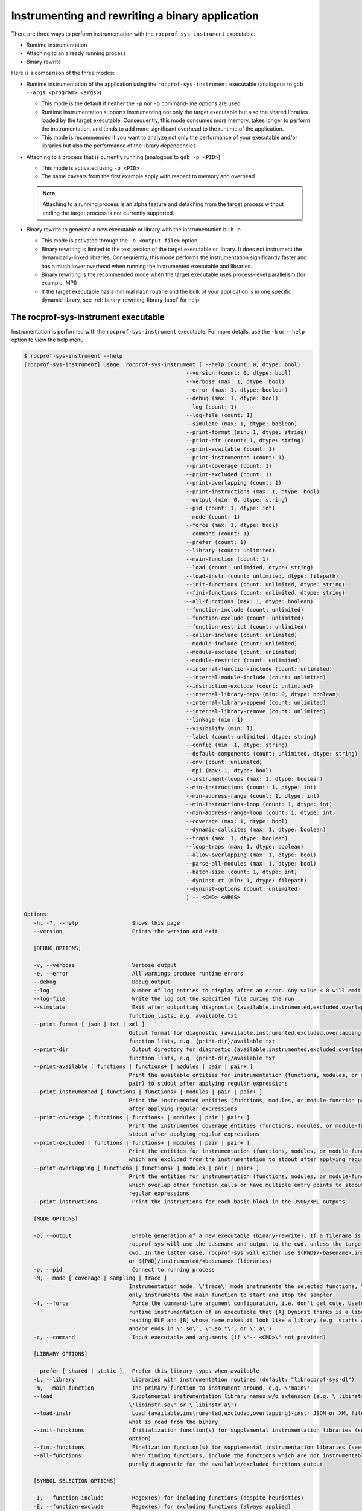 .. meta::
   :description: ROCm Systems Profiler binary instrumentation and rewrite documentation and reference
   :keywords: rocprof-sys, rocprofiler-systems, Omnitrace, ROCm, binary instrumentation, binary rewrite, profiler, tracking, visualization, tool, Instinct, accelerator, AMD

****************************************************
Instrumenting and rewriting a binary application
****************************************************

There are three ways to perform instrumentation with the ``rocprof-sys-instrument`` executable:

* Runtime instrumentation
* Attaching to an already running process
* Binary rewrite

Here is a comparison of the three modes:

* Runtime instrumentation of the application using the ``rocprof-sys-instrument`` executable
  (analogous to ``gdb --args <program> <args>``)

  * This mode is the default if neither the ``-p`` nor ``-o`` command-line options are used
  * Runtime instrumentation supports instrumenting not only the target executable but also
    the shared libraries loaded by the target executable. Consequently, this mode consumes more memory,
    takes longer to perform the instrumentation, and tends to add more significant overhead to the
    runtime of the application.
  * This mode is recommended if you want to analyze not only the performance of your executable and/or
    libraries but also the performance of the library dependencies

* Attaching to a process that is currently running (analogous to ``gdb -p <PID>``)

  * This mode is activated using ``-p <PID>``
  * The same caveats from the first example apply with respect to memory and overhead

  .. note::

     Attaching to a running process is an alpha feature and detaching from the target process
     without ending the target process is not currently supported.

* Binary rewrite to generate a new executable or library with the instrumentation built-in

  * This mode is activated through the ``-o <output-file>`` option
  * Binary rewriting is limited to the text section of the target executable or library. It does not instrument
    the dynamically-linked libraries. Consequently, this mode performs the
    instrumentation significantly faster
    and has a much lower overhead when running the instrumented executable and libraries.
  * Binary rewriting is the recommended mode when the target executable uses
    process-level parallelism (for example, MPI)
  * If the target executable has a minimal ``main`` routine and the bulk of your
    application is in one specific dynamic library,
    see :ref:`binary-rewriting-library-label` for help

The rocprof-sys-instrument executable
========================================

Instrumentation is performed with the ``rocprof-sys-instrument`` executable. For more details, use the ``-h`` or ``--help`` option to
view the help menu.

.. code-block:: shell

   $ rocprof-sys-instrument --help
   [rocprof-sys-instrument] Usage: rocprof-sys-instrument [ --help (count: 0, dtype: bool)
                                                      --version (count: 0, dtype: bool)
                                                      --verbose (max: 1, dtype: bool)
                                                      --error (max: 1, dtype: boolean)
                                                      --debug (max: 1, dtype: bool)
                                                      --log (count: 1)
                                                      --log-file (count: 1)
                                                      --simulate (max: 1, dtype: boolean)
                                                      --print-format (min: 1, dtype: string)
                                                      --print-dir (count: 1, dtype: string)
                                                      --print-available (count: 1)
                                                      --print-instrumented (count: 1)
                                                      --print-coverage (count: 1)
                                                      --print-excluded (count: 1)
                                                      --print-overlapping (count: 1)
                                                      --print-instructions (max: 1, dtype: bool)
                                                      --output (min: 0, dtype: string)
                                                      --pid (count: 1, dtype: int)
                                                      --mode (count: 1)
                                                      --force (max: 1, dtype: bool)
                                                      --command (count: 1)
                                                      --prefer (count: 1)
                                                      --library (count: unlimited)
                                                      --main-function (count: 1)
                                                      --load (count: unlimited, dtype: string)
                                                      --load-instr (count: unlimited, dtype: filepath)
                                                      --init-functions (count: unlimited, dtype: string)
                                                      --fini-functions (count: unlimited, dtype: string)
                                                      --all-functions (max: 1, dtype: boolean)
                                                      --function-include (count: unlimited)
                                                      --function-exclude (count: unlimited)
                                                      --function-restrict (count: unlimited)
                                                      --caller-include (count: unlimited)
                                                      --module-include (count: unlimited)
                                                      --module-exclude (count: unlimited)
                                                      --module-restrict (count: unlimited)
                                                      --internal-function-include (count: unlimited)
                                                      --internal-module-include (count: unlimited)
                                                      --instruction-exclude (count: unlimited)
                                                      --internal-library-deps (min: 0, dtype: boolean)
                                                      --internal-library-append (count: unlimited)
                                                      --internal-library-remove (count: unlimited)
                                                      --linkage (min: 1)
                                                      --visibility (min: 1)
                                                      --label (count: unlimited, dtype: string)
                                                      --config (min: 1, dtype: string)
                                                      --default-components (count: unlimited, dtype: string)
                                                      --env (count: unlimited)
                                                      --mpi (max: 1, dtype: bool)
                                                      --instrument-loops (max: 1, dtype: boolean)
                                                      --min-instructions (count: 1, dtype: int)
                                                      --min-address-range (count: 1, dtype: int)
                                                      --min-instructions-loop (count: 1, dtype: int)
                                                      --min-address-range-loop (count: 1, dtype: int)
                                                      --coverage (max: 1, dtype: bool)
                                                      --dynamic-callsites (max: 1, dtype: boolean)
                                                      --traps (max: 1, dtype: boolean)
                                                      --loop-traps (max: 1, dtype: boolean)
                                                      --allow-overlapping (max: 1, dtype: bool)
                                                      --parse-all-modules (max: 1, dtype: bool)
                                                      --batch-size (count: 1, dtype: int)
                                                      --dyninst-rt (min: 1, dtype: filepath)
                                                      --dyninst-options (count: unlimited)
                                                      ] -- <CMD> <ARGS>

   Options:
      -h, -?, --help                 Shows this page
      --version                      Prints the version and exit

      [DEBUG OPTIONS]

      -v, --verbose                  Verbose output
      -e, --error                    All warnings produce runtime errors
      --debug                        Debug output
      --log                          Number of log entries to display after an error. Any value < 0 will emit the entire log
      --log-file                     Write the log out the specified file during the run
      --simulate                     Exit after outputting diagnostic {available,instrumented,excluded,overlapping} module
                                    function lists, e.g. available.txt
      --print-format [ json | txt | xml ]
                                    Output format for diagnostic {available,instrumented,excluded,overlapping} module
                                    function lists, e.g. {print-dir}/available.txt
      --print-dir                    Output directory for diagnostic {available,instrumented,excluded,overlapping} module
                                    function lists, e.g. {print-dir}/available.txt
      --print-available [ functions | functions+ | modules | pair | pair+ ]
                                    Print the available entities for instrumentation (functions, modules, or module-function
                                    pair) to stdout after applying regular expressions
      --print-instrumented [ functions | functions+ | modules | pair | pair+ ]
                                    Print the instrumented entities (functions, modules, or module-function pair) to stdout
                                    after applying regular expressions
      --print-coverage [ functions | functions+ | modules | pair | pair+ ]
                                    Print the instrumented coverage entities (functions, modules, or module-function pair) to
                                    stdout after applying regular expressions
      --print-excluded [ functions | functions+ | modules | pair | pair+ ]
                                    Print the entities for instrumentation (functions, modules, or module-function pair)
                                    which are excluded from the instrumentation to stdout after applying regular expressions
      --print-overlapping [ functions | functions+ | modules | pair | pair+ ]
                                    Print the entities for instrumentation (functions, modules, or module-function pair)
                                    which overlap other function calls or have multiple entry points to stdout after applying
                                    regular expressions
      --print-instructions           Print the instructions for each basic-block in the JSON/XML outputs

      [MODE OPTIONS]

      -o, --output                   Enable generation of a new executable (binary-rewrite). If a filename is not provided,
                                    rocprof-sys will use the basename and output to the cwd, unless the target binary is in the
                                    cwd. In the latter case, rocprof-sys will either use ${PWD}/<basename>.inst (non-libraries)
                                    or ${PWD}/instrumented/<basename> (libraries)
      -p, --pid                      Connect to running process
      -M, --mode [ coverage | sampling | trace ]
                                    Instrumentation mode. \'trace\' mode instruments the selected functions, \'sampling\' mode
                                    only instruments the main function to start and stop the sampler.
      -f, --force                    Force the command-line argument configuration, i.e. don't get cute. Useful for forcing
                                    runtime instrumentation of an executable that [A] Dyninst thinks is a library after
                                    reading ELF and [B] whose name makes it look like a library (e.g. starts with 'lib'
                                    and/or ends in \'.so\', \'.so.*\', or \'.a\')
      -c, --command                  Input executable and arguments (if \'-- <CMD>\' not provided)

      [LIBRARY OPTIONS]

      --prefer [ shared | static ]   Prefer this library types when available
      -L, --library                  Libraries with instrumentation routines (default: "librocprof-sys-dl")
      -m, --main-function            The primary function to instrument around, e.g. \'main\'
      --load                         Supplemental instrumentation library names w/o extension (e.g. \'libinstr\' for
                                    \'libinstr.so\' or \'libinstr.a\')
      --load-instr                   Load {available,instrumented,excluded,overlapping}-instr JSON or XML file(s) and override
                                    what is read from the binary
      --init-functions               Initialization function(s) for supplemental instrumentation libraries (see \'--load\'
                                    option)
      --fini-functions               Finalization function(s) for supplemental instrumentation libraries (see \'--load\' option)
      --all-functions                When finding functions, include the functions which are not instrumentable. This is
                                    purely diagnostic for the available/excluded functions output

      [SYMBOL SELECTION OPTIONS]

      -I, --function-include         Regex(es) for including functions (despite heuristics)
      -E, --function-exclude         Regex(es) for excluding functions (always applied)
      -R, --function-restrict        Regex(es) for restricting functions only to those that match the provided
                                    regular-expressions
      --caller-include               Regex(es) for including functions that call the listed functions (despite heuristics)
      -MI, --module-include          Regex(es) for selecting modules/files/libraries (despite heuristics)
      -ME, --module-exclude          Regex(es) for excluding modules/files/libraries (always applied)
      -MR, --module-restrict         Regex(es) for restricting modules/files/libraries only to those that match the provided
                                    regular-expressions
      --internal-function-include    Regex(es) for including functions which are (likely) utilized by rocprof-sys itself. Use
                                    this option with care.
      --internal-module-include      Regex(es) for including modules/libraries which are (likely) utilized by rocprof-sys
                                    itself. Use this option with care.
      --instruction-exclude          Regex(es) for excluding functions containing certain instructions
      --internal-library-deps        Treat the libraries linked to the internal libraries as internal libraries. This increase
                                    the internal library processing time and consume more memory (so use with care) but may
                                    be useful when the application uses Boost libraries and Dyninst is dynamically linked
                                    against the same boost libraries
      --internal-library-append      Append to the list of libraries which rocprof-sys treats as being used internally, e.g.
                                    ROCm Systems Profiler will find all the symbols in this library and prevent them from being
                                    instrumented.
      --internal-library-remove [ ld-linux-x86-64.so.2
                                 libBrokenLocale.so.1
                                 libanl.so.1
                                 libbfd.so
                                 libbz2.so
                                 libc.so.6
                                 libcaliper.so
                                 libcommon.so
                                 libcrypt.so.1
                                 libdl.so.2
                                 libdw.so
                                 libdwarf.so
                                 libdyninstAPI_RT.so
                                 libelf.so
                                 libgcc_s.so.1
                                 libgotcha.so
                                 liblikwid.so
                                 liblzma.so
                                 libnsl.so.1
                                 libnss_compat.so.2
                                 libnss_db.so.2
                                 libnss_dns.so.2
                                 libnss_files.so.2
                                 libnss_hesiod.so.2
                                 libnss_ldap.so.2
                                 libnss_nis.so.2
                                 libnss_nisplus.so.2
                                 libnss_test1.so.2
                                 libnss_test2.so.2
                                 libpapi.so
                                 libpfm.so
                                 libprofiler.so
                                 libpthread.so.0
                                 libresolv.so.2
                                 librocm_smi64.so
                                 librocprofiler-sdk.so
                                 librt.so.1
                                 libstdc++.so.6
                                 libtbb.so
                                 libtbbmalloc.so
                                 libtbbmalloc_proxy.so
                                 libtcmalloc.so
                                 libtcmalloc_and_profiler.so
                                 libtcmalloc_debug.so
                                 libtcmalloc_minimal.so
                                 libtcmalloc_minimal_debug.so
                                 libthread_db.so.1
                                 libunwind-coredump.so
                                 libunwind-generic.so
                                 libunwind-ptrace.so
                                 libunwind-setjmp.so
                                 libunwind-x86_64.so
                                 libunwind.so
                                 libutil.so.1
                                 libz.so
                                 libzstd.so ]
                                    Remove the specified libraries from being treated as being used internally, e.g.
                                    ROCm System Profiler will permit all the symbols in these libraries to be eligible for
                                    instrumentation.
      --linkage [ global | local | unique | unknown | weak ]
                                    Only instrument functions with specified linkage (default: global, local, unique)
      --visibility [ default | hidden | internal | protected | unknown ]
                                    Only instrument functions with specified visibility (default: default, internal, hidden,
                                    protected)

      [RUNTIME OPTIONS]

      --label [ args | file | line | return ]
                                    Labeling info for functions. By default, just the function name is recorded. Use these
                                    options to gain more information about the function signature or location of the
                                    functions
      -C, --config                   Read in a configuration file and encode these values as the defaults in the executable
      -d, --default-components       Default components to instrument (only useful when timemory is enabled in rocprof-sys
                                    library)
      --env                          Environment variables to add to the runtime in form VARIABLE=VALUE. E.g. use \'--env
                                    ROCPROFSYS_PROFILE=ON\' to default to using timemory instead of perfetto
      --mpi                          Enable MPI support (requires rocprof-sys built w/ full or partial MPI support). NOTE: this
                                    will automatically be activated if MPI_Init, MPI_Init_thread, MPI_Finalize,
                                    MPI_Comm_rank, or MPI_Comm_size are found in the symbol table of target

      [GRANULARITY OPTIONS]

      -l, --instrument-loops         Instrument at the loop level
      -i, --min-instructions         If the number of instructions in a function is less than this value, exclude it from
                                    instrumentation
      -r, --min-address-range        If the address range of a function is less than this value, exclude it from
                                    instrumentation
      --min-instructions-loop        If the number of instructions in a function containing a loop is less than this value,
                                    exclude it from instrumentation
      --min-address-range-loop       If the address range of a function containing a loop is less than this value, exclude it
                                    from instrumentation
      --coverage [ basic_block | function | none ]
                                    Enable recording the code coverage. If instrumenting in coverage mode (\'-M converage\'),
                                    this simply specifies the granularity. If instrumenting in trace or sampling mode, this
                                    enables recording code-coverage in addition to the instrumentation of that mode (if any).
      --dynamic-callsites            Force instrumentation if a function has dynamic callsites (e.g. function pointers)
      --traps                        Instrument points which require using a trap. On the x86 architecture, because
                                    instructions are of variable size, the instruction at a point may be too small for
                                    Dyninst to replace it with the normal code sequence used to call instrumentation. Also,
                                    when instrumentation is placed at points other than subroutine entry, exit, or call
                                    points, traps may be used to ensure the instrumentation fits. In this case, Dyninst
                                    replaces the instruction with a single-byte instruction that generates a trap.
      --loop-traps                   Instrument points within a loop which require using a trap (only relevant when
                                    --instrument-loops is enabled).
      --allow-overlapping            Allow dyninst to instrument either multiple functions which overlap (share part of same
                                    function body) or single functions with multiple entry points. For more info, see Section
                                    2 of the DyninstAPI documentation.
      --parse-all-modules            By default, rocprof-sys simply requests Dyninst to provide all the procedures in the
                                    application image. If this option is enabled, rocprof-sys will iterate over all the modules
                                    and extract the functions. Theoretically, it should be the same but the data is slightly
                                    different, possibly due to weak binding scopes. In general, enabling option will probably
                                    have no visible effect

      [DYNINST OPTIONS]

      -b, --batch-size               Dyninst supports batch insertion of multiple points during runtime instrumentation. If
                                    one large batch insertion fails, this value will be used to create smaller batches.
                                    Larger batches generally decrease the instrumentation time
      --dyninst-rt                   Path(s) to the dyninstAPI_RT library
      --dyninst-options [ BaseTrampDeletion
                           DebugParsing
                           DelayedParsing
                           InstrStackFrames
                           MergeTramp
                           SaveFPR
                           TrampRecursive
                           TypeChecking ]
      Advanced dyninst options: BPatch::set<OPTION>(bool), e.g. bpatch->setTrampRecursive(true)

``rocprof-sys-instrument`` uses a similar syntax as LLVM to separate command-line arguments from the
application's arguments. It uses a standalone
double-hyphen (``--``) as a separator.
All arguments preceding the double-hyphen
are interpreted as belonging to ROCm Systems Profiler and all arguments following the
double-hyphen are interpreted as being part of the
application and its arguments. In binary rewrite mode, all application arguments after the first argument
are ignored. As an example, ``./rocprof-sys-instrument -o ls.inst -- ls -l`` interprets ``ls`` as
the target to instrument, ignoring the ``-l`` argument,
and generates a ``ls.inst`` executable that you can subsequently run using the
``rocprof-sys-run -- ls.inst -l`` command.

Runtime instrumentation example
========================================

The following example shows how to enable runtime instrumentation.

.. code-block:: shell

   rocprof-sys-instrument <rocprof-sys-options> -- <exe> [<exe-options>...]

Attaching to a running process
========================================

Use the following command to attach to an active process.

.. code-block:: shell

   rocprof-sys-instrument <rocprof-sys-options> -p <PID> -- <exe-name>

Binary rewrite
========================================

This example demonstrates how to rewrite a binary.

.. code-block:: shell

   rocprof-sys-instrument <rocprof-sys-options> -o <name-of-new-exe-or-library> -- <exe-or-library>

.. _binary-rewriting-library-label:

Binary rewrite of a library
-----------------------------------

Many applications bundle the bulk of their functionality into one or more
dynamic libraries and have a relatively simple ``main``
which links to these libraries and serves as the "driver" for
setting up the workflow. If you perform a binary rewrite of an
executable like this and find there is insufficient information, you
can either switch to runtime instrumentation or perform a
binary rewrite on the relevant libraries.

Support for stand-alone binary rewriting of a dynamic library without a binary rewrite of
the executable is a beta feature.
In general, it is supported as long as the library contains the ``_init`` and
``_fini`` symbols but these symbols are not
standardized to the extent of ``main`` in an executable.

Here is the recommended workflow for the binary rewrite of a library:

#. Determine the names of the dynamically linked libraries of interest using ``ldd``
#. Generate a binary rewrite of the executable
#. Generate a binary rewrite of the desired libraries with the same base name as the
   original library, for example, ``libfoo.so.2`` instead of ``libfoo.so``,  and output the instrumented
   library into a different folder than the original library.

#. Prefix the ``LD_LIBRARY_PATH`` executable with the output folder from the previous step
#. Use ``ldd`` to verify that the instrumented executable can resolve the location of the instrumented library

Binary rewrite of a library example
-----------------------------------

The ``foo`` executable is dynamically linked to ``libfoo.so.2``:

.. code-block:: shell

   $ pwd
   /home/user
   $ which foo
   /usr/local/bin/foo
   $ ldd /usr/local/bin/foo
         ...
         libfoo.so.2 => /usr/local/lib/libfoo.so.2 (...)
         ...

Generate binary rewrites of ``foo`` and ``libfoo.so.2``:

.. code-block:: shell

   rocprof-sys-instrument -o ./foo.inst -- foo
   rocprof-sys-instrument -o ./libfoo.so.2 -- /usr/local/lib/libfoo.so.2

At this point, the instrumented ``foo.inst`` executable still dynamically loads the
original ``libfoo.so.2`` in ``/usr/local/lib``:

.. code-block:: shell

   $ ldd ./foo.inst
         ...
         libfoo.so.2 => /usr/local/lib/libfoo.so.2 (...)
         ...

Prefix the ``LD_LIBRARY_PATH`` environment variable with the folder containing
the instrumented ``libfoo.so.2``:

.. code-block:: shell

   export LD_LIBRARY_PATH=/home/user:${LD_LIBRARY_PATH}

``foo.inst`` now loads the instrumented library when it runs:

.. code-block:: shell

   $ ldd ./foo.inst
         ...
         libfoo.so.2 => /home/user/libfoo.so.2 (...)
         ...

Selective instrumentation
========================================

The default behavior of ``rocprof-sys-instrument`` does not instrument every symbol in the binary.
The default rules are:

* Skip instrumenting dynamic call-sites (such as function pointers)

  * The ``--dynamic-callsites`` option forces instrumentation for all dynamic call-sites

* The cost of a function can be loosely approximated by the number of
  instructions. By default, ``rocprof-sys-instrument`` only instruments functions
  with at least 1024 instructions

  * The  ``--min-instructions`` option modifies this heuristic for all functions which do not contain loops
  * The ``--min-instructions-loop`` option modifies this heuristic for functions which contain loops.

* The cost of a function can be also be loosely approximated by the size of the function
  in the binary so this heuristic can be used in lieu of or in addition to the
  minimum number of instructions

  * The ``--min-address-range`` option modifies this heuristic for all functions which do not contain loops
  * The ``--min-address-range-loop`` option modifies this heuristic for functions which contain loops

* Skip instrumentation points which require using a trap

  * See the description for the ``--traps`` and ``--loop-traps`` options for more information

* Skip instrumenting loops within the body of a function

  * The ``--instrument-loops`` option enables this behavior

* Skip instrumenting functions with overlapping function bodies and single
  functions with multiple entry point

  * These behaviors arise from various optimizations. Enable instrumenting for these functions
    by using the ``--allow-overlapping`` option

.. note::

   The separate loop options ``--min-instructions-loop`` and ``--min-address-range-loop``
   are provided because functions with loops can be compact in the binary while also being costly

Viewing the available, instrumented, excluded, and overlapping functions
-------------------------------------------------------------------------

Whenever ``rocprof-sys-instrument`` runs with a verbosity of zero or higher,
it generates files that detail which functions
were available for instrumentation (along with the module they were defined in), actually instrumented,
excluded, and which contained overlapping function bodies.
By default, these files are saved to the ``rocprof-sys-<NAME>-output`` folder
where ``<NAME>`` is the base name of the targeted binary (or
the base name of the resulting executable in the case of binary rewrite). For example,
``rocprof-sys-instrument -- ls`` outputs these files to ``rocprof-sys-ls-output``
whereas ``rocprof-sys-instrument -o ls.inst -- ls`` places them in ``rocprof-sys-ls.inst-output``.

To generate these files without running or generating an
executable, use the ``--simulate`` option:

.. code-block:: shell

   rocprof-sys-instrument --simulate -- foo
   rocprof-sys-instrument --simulate -o foo.inst -- foo

Excluding and including modules and functions
----------------------------------------------

ROCm Systems Profiler has a set of six command-line options which each accept one or more
regular expressions for customizing the scope of which module and/or functions are
instrumented. Multiple regex patterns per option are treated as an OR operation,
for example, ``--module-include libfoo libbar`` is effectively the same as ``--module-include 'libfoo|libbar'``.

To force the inclusion of certain modules and/or function
without changing any of the heuristics, use the ``--module-include`` and/or ``--function-include`` options.
These options do not exclude modules or functions which do
not satisfy their regular expression.

To narrow the scope of the instrumentation to a specific set
of libraries and/or functions, use the ``--module-restrict`` and ``--function-restrict`` options.
These options let you exclusively select the union of one or more
regular expressions, regardless of whether or not the functions satisfy the
previously-mentioned default heuristics. Any function or module that is not within
the union of these regular expressions is excluded from instrumentation.

To avoid instrumenting a set of modules and/or functions,
use the ``--module-exclude`` and ``--function-exclude`` options.
These options are always applied, even if the module or function
satisfies the "restrict" or "include" regular expression.

.. _available-module-function-output:

An example of the available module and function info output
^^^^^^^^^^^^^^^^^^^^^^^^^^^^^^^^^^^^^^^^^^^^^^^^^^^^^^^^^^^^^^^^^

.. code-block:: shell

   rocprof-sys-instrument -o lulesh.inst --label file line args --simulate -- lulesh

.. code-block:: shell

   AddressRange  Module                                    Function                                                                                 FunctionSignature
           9165  ../examples/lulesh/lulesh-comm.cc         CommMonoQ                                                                                CommMonoQ(domain) [lulesh-comm.cc:1891]
           3396  ../examples/lulesh/lulesh-comm.cc         CommRecv                                                                                 CommRecv(domain, int, Index_t, Index_t, Index_t, Index_t, bool, bool) [lulesh...
           8666  ../examples/lulesh/lulesh-comm.cc         CommSBN                                                                                  CommSBN(domain, int, Domain_member *) [lulesh-comm.cc:926]
          10212  ../examples/lulesh/lulesh-comm.cc         CommSend                                                                                 CommSend(domain, int, Index_t, Domain_member *, Index_t, Index_t, Index_t, bo...
           6823  ../examples/lulesh/lulesh-comm.cc         CommSyncPosVel                                                                           CommSyncPosVel(domain) [lulesh-comm.cc:1404]
            126  ../examples/lulesh/lulesh-comm.cc         _GLOBAL__sub_I_lulesh_comm.cc                                                            _GLOBAL__sub_I_lulesh_comm.cc() [lulesh-comm.cc]
            308  ../examples/lulesh/lulesh-init.cc         .omp_outlined..26                                                                        .omp_outlined..26(const , const , const ParallelFor<Kokkos::Impl::ViewCopy<Ko...
            628  ../examples/lulesh/lulesh-init.cc         .omp_outlined..34                                                                        .omp_outlined..34(const , const , const ParallelFor<Kokkos::Impl::ViewCopy<Ko...
            656  ../examples/lulesh/lulesh-init.cc         .omp_outlined..41                                                                        .omp_outlined..41(const , const , const ParallelFor<Kokkos::Impl::ViewCopy<Ko...
            662  ../examples/lulesh/lulesh-init.cc         .omp_outlined..45                                                                        .omp_outlined..45(const , const , const ParallelFor<Kokkos::Impl::ViewCopy<Ko...
            550  ../examples/lulesh/lulesh-init.cc         .omp_outlined..55                                                                        .omp_outlined..55(const , const , const ParallelFor<Kokkos::Impl::ViewFill<Ko...
            556  ../examples/lulesh/lulesh-init.cc         .omp_outlined..57                                                                        .omp_outlined..57(const , const , const ParallelFor<Kokkos::Impl::ViewFill<Ko...
            550  ../examples/lulesh/lulesh-init.cc         .omp_outlined..78                                                                        .omp_outlined..78(const , const , const ParallelFor<Kokkos::Impl::ViewFill<Ko...
            640  ../examples/lulesh/lulesh-init.cc         .omp_outlined..84                                                                        .omp_outlined..84(const , const , const ParallelFor<Kokkos::Impl::ViewCopy<Ko...
            646  ../examples/lulesh/lulesh-init.cc         .omp_outlined..88                                                                        .omp_outlined..88(const , const , const ParallelFor<Kokkos::Impl::ViewCopy<Ko...
           1840  ../examples/lulesh/lulesh-init.cc         Domain::AllocateElemPersistent                                                           Domain::AllocateElemPersistent(Domain *, Int_t) [lulesh-init.cc:94]
           1384  ../examples/lulesh/lulesh-init.cc         Domain::AllocateNodePersistent                                                           Domain::AllocateNodePersistent(Domain *, Int_t) [lulesh-init.cc:94]
           1264  ../examples/lulesh/lulesh-init.cc         Domain::BuildMesh                                                                        Domain::BuildMesh(Domain *, Int_t, Int_t, Int_t) [lulesh-init.cc:308]
           2312  ../examples/lulesh/lulesh-init.cc         Domain::CreateRegionIndexSets                                                            Domain::CreateRegionIndexSets(Domain *, Int_t, Int_t) [lulesh-init.cc:409]
           7109  ../examples/lulesh/lulesh-init.cc         Domain::Domain                                                                           Domain::Domain(Domain *, Int_t, Index_t, Index_t, Index_t, Index_t, int, int,...
           2458  ../examples/lulesh/lulesh-init.cc         Domain::SetupBoundaryConditions                                                          Domain::SetupBoundaryConditions(Domain *, Int_t) [lulesh-init.cc:409]
            956  ../examples/lulesh/lulesh-init.cc         Domain::SetupCommBuffers                                                                 Domain::SetupCommBuffers(Domain *, Int_t) [lulesh-init.cc]
           1456  ../examples/lulesh/lulesh-init.cc         Domain::SetupElementConnectivities                                                       Domain::SetupElementConnectivities(Domain *, Int_t) [lulesh-init.cc:409]
            721  ../examples/lulesh/lulesh-init.cc         Domain::SetupSymmetryPlanes                                                              Domain::SetupSymmetryPlanes(Domain *, Int_t) [lulesh-init.cc:409]
           1591  ../examples/lulesh/lulesh-init.cc         Domain::SetupThreadSupportStructures                                                     Domain::SetupThreadSupportStructures(Domain *) [lulesh-init.cc:376]
           1644  ../examples/lulesh/lulesh-init.cc         Domain::~Domain                                                                          Domain::~Domain(Domain *) [lulesh-init.cc:286]
            218  ../examples/lulesh/lulesh-init.cc         InitMeshDecomp                                                                           InitMeshDecomp(Int_t, Int_t, Int_t *, Int_t *, Int_t *, Int_t *) [lulesh-init...
            260  ../examples/lulesh/lulesh-init.cc         Kokkos::Impl::CommonSubview<Kokkos::View<int* [8], Kokkos::LayoutRight>, Kokk...         Kokkos::Impl::CommonSubview<Kokkos::View<int* [8], Kokkos::LayoutRight>, Kokk...
           1786  ../examples/lulesh/lulesh-init.cc         Kokkos::Impl::HostIterateTile<Kokkos::MDRangePolicy<Kokkos::OpenMP, Kokkos::R...         Kokkos::Impl::HostIterateTile<Kokkos::MDRangePolicy<Kokkos::OpenMP, Kokkos::R...
            330  ../examples/lulesh/lulesh-init.cc         Kokkos::Impl::ParallelConstructName<Kokkos::Impl::ViewCopy<Kokkos::View<int**...         Kokkos::Impl::ParallelConstructName<Kokkos::Impl::ViewCopy<Kokkos::View<int**...
            330  ../examples/lulesh/lulesh-init.cc         Kokkos::Impl::ParallelConstructName<Kokkos::Impl::ViewCopy<Kokkos::View<int**...         Kokkos::Impl::ParallelConstructName<Kokkos::Impl::ViewCopy<Kokkos::View<int**...
            330  ../examples/lulesh/lulesh-init.cc         Kokkos::Impl::ParallelConstructName<Kokkos::Impl::ViewCopy<Kokkos::View<int*,...         Kokkos::Impl::ParallelConstructName<Kokkos::Impl::ViewCopy<Kokkos::View<int*,...
            330  ../examples/lulesh/lulesh-init.cc         Kokkos::Impl::ParallelConstructName<Kokkos::Impl::ViewCopy<Kokkos::View<int*,...         Kokkos::Impl::ParallelConstructName<Kokkos::Impl::ViewCopy<Kokkos::View<int*,...
            330  ../examples/lulesh/lulesh-init.cc         Kokkos::Impl::ParallelConstructName<Kokkos::Impl::ViewFill<Kokkos::View<doubl...         Kokkos::Impl::ParallelConstructName<Kokkos::Impl::ViewFill<Kokkos::View<doubl...
            330  ../examples/lulesh/lulesh-init.cc         Kokkos::Impl::ParallelConstructName<Kokkos::Impl::ViewFill<Kokkos::View<doubl...         Kokkos::Impl::ParallelConstructName<Kokkos::Impl::ViewFill<Kokkos::View<doubl...
            330  ../examples/lulesh/lulesh-init.cc         Kokkos::Impl::ParallelConstructName<Kokkos::Impl::ViewFill<Kokkos::View<doubl...         Kokkos::Impl::ParallelConstructName<Kokkos::Impl::ViewFill<Kokkos::View<doubl...
            522  ../examples/lulesh/lulesh-init.cc         Kokkos::Impl::ParallelFor<Kokkos::Impl::ViewCopy<Kokkos::View<int**, Kokkos::...         Kokkos::Impl::ParallelFor<Kokkos::Impl::ViewCopy<Kokkos::View<int**, Kokkos::...
            232  ../examples/lulesh/lulesh-init.cc         Kokkos::Impl::ParallelFor<Kokkos::Impl::ViewCopy<Kokkos::View<int**, Kokkos::...         Kokkos::Impl::ParallelFor<Kokkos::Impl::ViewCopy<Kokkos::View<int**, Kokkos::...
             49  ../examples/lulesh/lulesh-init.cc         Kokkos::Impl::SharedAllocationRecord<Kokkos::HostSpace, Kokkos::Impl::ViewVal...         Kokkos::Impl::SharedAllocationRecord<Kokkos::HostSpace, Kokkos::Impl::ViewVal...
           1476  ../examples/lulesh/lulesh-init.cc         Kokkos::Impl::Tile_Loop_Type<2, false, int, void, void>::apply<Kokkos::Impl::...         Kokkos::Impl::Tile_Loop_Type<2, false, int, void, void>::apply<Kokkos::Impl::...
            555  ../examples/lulesh/lulesh-init.cc         Kokkos::Impl::ViewCopy<Kokkos::View<int**, Kokkos::LayoutRight, Kokkos::Devic...         Kokkos::Impl::ViewCopy<Kokkos::View<int**, Kokkos::LayoutRight, Kokkos::Devic...
            613  ../examples/lulesh/lulesh-init.cc         Kokkos::Impl::ViewCopy<Kokkos::View<int**, Kokkos::LayoutRight, Kokkos::Devic...         Kokkos::Impl::ViewCopy<Kokkos::View<int**, Kokkos::LayoutRight, Kokkos::Devic...
            603  ../examples/lulesh/lulesh-init.cc         Kokkos::Impl::ViewCopy<Kokkos::View<int*, Kokkos::LayoutLeft, Kokkos::Device<...         Kokkos::Impl::ViewCopy<Kokkos::View<int*, Kokkos::LayoutLeft, Kokkos::Device<...
            604  ../examples/lulesh/lulesh-init.cc         Kokkos::Impl::ViewCopy<Kokkos::View<int*, Kokkos::LayoutLeft, Kokkos::Device<...         Kokkos::Impl::ViewCopy<Kokkos::View<int*, Kokkos::LayoutLeft, Kokkos::Device<...
            281  ../examples/lulesh/lulesh-init.cc         Kokkos::Impl::ViewCtorProp<std::__cxx11::basic_string<char, std::char_traits<...         Kokkos::Impl::ViewCtorProp<std::__cxx11::basic_string<char, std::char_traits<...
            281  ../examples/lulesh/lulesh-init.cc         Kokkos::Impl::ViewCtorProp<std::__cxx11::basic_string<char, std::char_traits<...         Kokkos::Impl::ViewCtorProp<std::__cxx11::basic_string<char, std::char_traits<...
            281  ../examples/lulesh/lulesh-init.cc         Kokkos::Impl::ViewCtorProp<std::__cxx11::basic_string<char, std::char_traits<...         Kokkos::Impl::ViewCtorProp<std::__cxx11::basic_string<char, std::char_traits<...
            281  ../examples/lulesh/lulesh-init.cc         Kokkos::Impl::ViewCtorProp<std::__cxx11::basic_string<char, std::char_traits<...         Kokkos::Impl::ViewCtorProp<std::__cxx11::basic_string<char, std::char_traits<...
            281  ../examples/lulesh/lulesh-init.cc         Kokkos::Impl::ViewCtorProp<std::__cxx11::basic_string<char, std::char_traits<...         Kokkos::Impl::ViewCtorProp<std::__cxx11::basic_string<char, std::char_traits<...
            524  ../examples/lulesh/lulesh-init.cc         Kokkos::Impl::ViewFill<Kokkos::View<double*, Kokkos::LayoutRight, Kokkos::Dev...         Kokkos::Impl::ViewFill<Kokkos::View<double*, Kokkos::LayoutRight, Kokkos::Dev...
            525  ../examples/lulesh/lulesh-init.cc         Kokkos::Impl::ViewFill<Kokkos::View<double*, Kokkos::LayoutRight, Kokkos::Dev...         Kokkos::Impl::ViewFill<Kokkos::View<double*, Kokkos::LayoutRight, Kokkos::Dev...
            524  ../examples/lulesh/lulesh-init.cc         Kokkos::Impl::ViewFill<Kokkos::View<double*, Kokkos::LayoutRight, Kokkos::Dev...         Kokkos::Impl::ViewFill<Kokkos::View<double*, Kokkos::LayoutRight, Kokkos::Dev...
            583  ../examples/lulesh/lulesh-init.cc         Kokkos::Impl::ViewMapping<Kokkos::ViewTraits<int* [8], Kokkos::LayoutRight>, ...         SharedAllocationRecord<void, void> * Kokkos::Impl::ViewMapping<Kokkos::ViewTr...
            529  ../examples/lulesh/lulesh-init.cc         Kokkos::Impl::ViewMapping<Kokkos::ViewTraits<int*, Kokkos::HostSpace>, void>:...         SharedAllocationRecord<void, void> * Kokkos::Impl::ViewMapping<Kokkos::ViewTr...
            529  ../examples/lulesh/lulesh-init.cc         Kokkos::Impl::ViewMapping<Kokkos::ViewTraits<int*>, void>::allocate_shared<st...         SharedAllocationRecord<void, void> * Kokkos::Impl::ViewMapping<Kokkos::ViewTr...
            203  ../examples/lulesh/lulesh-init.cc         Kokkos::Impl::ViewRemap<Kokkos::View<int* [8], Kokkos::LayoutRight>, Kokkos::...         Kokkos::Impl::ViewRemap<Kokkos::View<int* [8], Kokkos::LayoutRight>, Kokkos::...
            331  ../examples/lulesh/lulesh-init.cc         Kokkos::Impl::ViewRemap<Kokkos::View<int*>, Kokkos::View<int*>, Kokkos::OpenM...         Kokkos::Impl::ViewRemap<Kokkos::View<int*>, Kokkos::View<int*>, Kokkos::OpenM...
            461  ../examples/lulesh/lulesh-init.cc         Kokkos::Impl::ViewValueFunctor<Kokkos::Device<Kokkos::OpenMP, Kokkos::HostSpa...         enable_if_t<std::is_trivial<int>::value && std::is_trivially_copy_assignable<...
            353  ../examples/lulesh/lulesh-init.cc         Kokkos::Impl::contiguous_fill<Kokkos::OpenMP, double*>                                   Kokkos::Impl::contiguous_fill<Kokkos::OpenMP, double*>(exec_space, dst, value...
            139  ../examples/lulesh/lulesh-init.cc         Kokkos::Impl::contiguous_fill<Kokkos::OpenMP, double, Kokkos::LayoutRight, Ko...         Kokkos::Impl::contiguous_fill<Kokkos::OpenMP, double, Kokkos::LayoutRight, Ko...
            824  ../examples/lulesh/lulesh-init.cc         Kokkos::Impl::view_copy<Kokkos::View<int* [8], Kokkos::LayoutRight, Kokkos::D...         Kokkos::Impl::view_copy<Kokkos::View<int* [8], Kokkos::LayoutRight, Kokkos::D...
            824  ../examples/lulesh/lulesh-init.cc         Kokkos::Impl::view_copy<Kokkos::View<int* [8], Kokkos::LayoutRight, Kokkos::D...         Kokkos::Impl::view_copy<Kokkos::View<int* [8], Kokkos::LayoutRight, Kokkos::D...
            824  ../examples/lulesh/lulesh-init.cc         Kokkos::Impl::view_copy<Kokkos::View<int* [8], Kokkos::LayoutRight>, Kokkos::...         Kokkos::Impl::view_copy<Kokkos::View<int* [8], Kokkos::LayoutRight>, Kokkos::...
            824  ../examples/lulesh/lulesh-init.cc         Kokkos::Impl::view_copy<Kokkos::View<int* [8], Kokkos::LayoutRight>, Kokkos::...         Kokkos::Impl::view_copy<Kokkos::View<int* [8], Kokkos::LayoutRight>, Kokkos::...
            697  ../examples/lulesh/lulesh-init.cc         Kokkos::Impl::view_copy<Kokkos::View<int*, Kokkos::LayoutRight, Kokkos::Devic...         Kokkos::Impl::view_copy<Kokkos::View<int*, Kokkos::LayoutRight, Kokkos::Devic...
            697  ../examples/lulesh/lulesh-init.cc         Kokkos::Impl::view_copy<Kokkos::View<int*>, Kokkos::View<int*> >                         Kokkos::Impl::view_copy<Kokkos::View<int*>, Kokkos::View<int*> >(dst, src) [l...
           2036  ../examples/lulesh/lulesh-init.cc         Kokkos::RangePolicy<Kokkos::OpenMP, Kokkos::Schedule<Kokkos::Static>, int>::R...         Kokkos::RangePolicy<Kokkos::OpenMP, Kokkos::Schedule<Kokkos::Static>, int>::R...
           2506  ../examples/lulesh/lulesh-init.cc         Kokkos::RangePolicy<Kokkos::OpenMP, Kokkos::Schedule<Kokkos::Static>, long>::...         Kokkos::RangePolicy<Kokkos::OpenMP, Kokkos::Schedule<Kokkos::Static>, long>::...
            271  ../examples/lulesh/lulesh-init.cc         Kokkos::StaticCrsGraph<int, Kokkos::LayoutLeft, Kokkos::OpenMP, Kokkos::Memor...         Kokkos::StaticCrsGraph<int, Kokkos::LayoutLeft, Kokkos::OpenMP, Kokkos::Memor...
            470  ../examples/lulesh/lulesh-init.cc         Kokkos::View<int* [8], Kokkos::LayoutRight>::View<std::__cxx11::basic_string<...         Kokkos::View<int* [8], Kokkos::LayoutRight>::View<std::__cxx11::basic_string<...
            323  ../examples/lulesh/lulesh-init.cc         Kokkos::View<int* [8], Kokkos::LayoutRight>::View<std::__cxx11::basic_string<...         Kokkos::View<int* [8], Kokkos::LayoutRight>::View<std::__cxx11::basic_string<...
            410  ../examples/lulesh/lulesh-init.cc         Kokkos::View<int*, Kokkos::HostSpace>::View<char [10]>                                   Kokkos::View<int*, Kokkos::HostSpace>::View<char [10]>(View<int *, Kokkos::Ho...
            410  ../examples/lulesh/lulesh-init.cc         Kokkos::View<int*, Kokkos::HostSpace>::View<char [14]>                                   Kokkos::View<int*, Kokkos::HostSpace>::View<char [14]>(View<int *, Kokkos::Ho...
            462  ../examples/lulesh/lulesh-init.cc         Kokkos::View<int*, Kokkos::HostSpace>::View<std::__cxx11::basic_string<char, ...         Kokkos::View<int*, Kokkos::HostSpace>::View<std::__cxx11::basic_string<char, ...
            410  ../examples/lulesh/lulesh-init.cc         Kokkos::View<int*>::View<char [16]>                                                      Kokkos::View<int*>::View<char [16]>(View<int *> *, arg_label, type, const siz...
            410  ../examples/lulesh/lulesh-init.cc         Kokkos::View<int*>::View<char [19]>                                                      Kokkos::View<int*>::View<char [19]>(View<int *> *, arg_label, type, const siz...
            410  ../examples/lulesh/lulesh-init.cc         Kokkos::View<int*>::View<char [21]>                                                      Kokkos::View<int*>::View<char [21]>(View<int *> *, arg_label, type, const siz...
            462  ../examples/lulesh/lulesh-init.cc         Kokkos::View<int*>::View<std::__cxx11::basic_string<char, std::char_traits<ch...         Kokkos::View<int*>::View<std::__cxx11::basic_string<char, std::char_traits<ch...
            323  ../examples/lulesh/lulesh-init.cc         Kokkos::View<int*>::View<std::__cxx11::basic_string<char, std::char_traits<ch...         Kokkos::View<int*>::View<std::__cxx11::basic_string<char, std::char_traits<ch...
           6589  ../examples/lulesh/lulesh-init.cc         Kokkos::deep_copy<double*, , double*, Kokkos::LayoutRight, Kokkos::Device<Kok...         Kokkos::deep_copy<double*, , double*, Kokkos::LayoutRight, Kokkos::Device<Kok...
           1052  ../examples/lulesh/lulesh-init.cc         Kokkos::deep_copy<double*>                                                               Kokkos::deep_copy<double*>(dst, value) [lulesh-init.cc]
           1050  ../examples/lulesh/lulesh-init.cc         Kokkos::deep_copy<double, Kokkos::LayoutRight, Kokkos::Device<Kokkos::OpenMP,...         Kokkos::deep_copy<double, Kokkos::LayoutRight, Kokkos::Device<Kokkos::OpenMP,...
           7686  ../examples/lulesh/lulesh-init.cc         Kokkos::deep_copy<int* [8], Kokkos::LayoutRight, Kokkos::Device<Kokkos::OpenM...         Kokkos::deep_copy<int* [8], Kokkos::LayoutRight, Kokkos::Device<Kokkos::OpenM...
           7686  ../examples/lulesh/lulesh-init.cc         Kokkos::deep_copy<int* [8], Kokkos::LayoutRight, int* [8], Kokkos::LayoutRigh...         Kokkos::deep_copy<int* [8], Kokkos::LayoutRight, int* [8], Kokkos::LayoutRigh...
           6589  ../examples/lulesh/lulesh-init.cc         Kokkos::deep_copy<int*, , int*, Kokkos::LayoutRight, Kokkos::Device<Kokkos::O...         Kokkos::deep_copy<int*, , int*, Kokkos::LayoutRight, Kokkos::Device<Kokkos::O...
           6589  ../examples/lulesh/lulesh-init.cc         Kokkos::deep_copy<int*, Kokkos::LayoutLeft, Kokkos::Device<Kokkos::OpenMP, Ko...         Kokkos::deep_copy<int*, Kokkos::LayoutLeft, Kokkos::Device<Kokkos::OpenMP, Ko...
           6589  ../examples/lulesh/lulesh-init.cc         Kokkos::deep_copy<int*, Kokkos::LayoutRight, Kokkos::Device<Kokkos::OpenMP, K...         Kokkos::deep_copy<int*, Kokkos::LayoutRight, Kokkos::Device<Kokkos::OpenMP, K...
            863  ../examples/lulesh/lulesh-init.cc         Kokkos::impl_resize<, int* [8], Kokkos::LayoutRight>                                     type Kokkos::impl_resize<, int* [8], Kokkos::LayoutRight>(v, const size_t, co...
            854  ../examples/lulesh/lulesh-init.cc         Kokkos::impl_resize<, int*>                                                              type Kokkos::impl_resize<, int*>(v, const size_t, const size_t, const size_t,...
            697  ../examples/lulesh/lulesh-init.cc         Kokkos::parallel_for<Kokkos::MDRangePolicy<Kokkos::OpenMP, Kokkos::Rank<2u, (...         Kokkos::parallel_for<Kokkos::MDRangePolicy<Kokkos::OpenMP, Kokkos::Rank<2u, (...
            706  ../examples/lulesh/lulesh-init.cc         Kokkos::parallel_for<Kokkos::MDRangePolicy<Kokkos::OpenMP, Kokkos::Rank<2u, (...         Kokkos::parallel_for<Kokkos::MDRangePolicy<Kokkos::OpenMP, Kokkos::Rank<2u, (...
            912  ../examples/lulesh/lulesh-init.cc         Kokkos::parallel_for<Kokkos::RangePolicy<Kokkos::OpenMP, Kokkos::IndexType<in...         Kokkos::parallel_for<Kokkos::RangePolicy<Kokkos::OpenMP, Kokkos::IndexType<in...
            791  ../examples/lulesh/lulesh-init.cc         Kokkos::parallel_for<Kokkos::RangePolicy<Kokkos::OpenMP, Kokkos::IndexType<in...         Kokkos::parallel_for<Kokkos::RangePolicy<Kokkos::OpenMP, Kokkos::IndexType<in...
            791  ../examples/lulesh/lulesh-init.cc         Kokkos::parallel_for<Kokkos::RangePolicy<Kokkos::OpenMP, Kokkos::IndexType<in...         Kokkos::parallel_for<Kokkos::RangePolicy<Kokkos::OpenMP, Kokkos::IndexType<in...
            944  ../examples/lulesh/lulesh-init.cc         Kokkos::parallel_for<Kokkos::RangePolicy<Kokkos::OpenMP, Kokkos::IndexType<lo...         Kokkos::parallel_for<Kokkos::RangePolicy<Kokkos::OpenMP, Kokkos::IndexType<lo...
            839  ../examples/lulesh/lulesh-init.cc         Kokkos::parallel_for<Kokkos::RangePolicy<Kokkos::OpenMP, Kokkos::IndexType<lo...         Kokkos::parallel_for<Kokkos::RangePolicy<Kokkos::OpenMP, Kokkos::IndexType<lo...
            126  ../examples/lulesh/lulesh-init.cc         _GLOBAL__sub_I_lulesh_init.cc                                                            _GLOBAL__sub_I_lulesh_init.cc() [lulesh-init.cc]
           6589  ../examples/lulesh/lulesh-util.cc         Kokkos::deep_copy<double*, Kokkos::LayoutRight, Kokkos::Device<Kokkos::OpenMP...         Kokkos::deep_copy<double*, Kokkos::LayoutRight, Kokkos::Device<Kokkos::OpenMP...
           1345  ../examples/lulesh/lulesh-util.cc         ParseCommandLineOptions                                                                  ParseCommandLineOptions(int, char * *, int, cmdLineOpts *) [lulesh-util.cc:67]
            171  ../examples/lulesh/lulesh-util.cc         PrintCommandLineOptions                                                                  PrintCommandLineOptions(char *, int) [lulesh-util.cc:31]
             67  ../examples/lulesh/lulesh-util.cc         StrToInt                                                                                 int StrToInt(const char *, int *) [lulesh-util.cc:13]
            706  ../examples/lulesh/lulesh-util.cc         VerifyAndWriteFinalOutput                                                                VerifyAndWriteFinalOutput(Real_t, locDom, Int_t, Int_t) [lulesh-util.cc:222]
            126  ../examples/lulesh/lulesh-util.cc         _GLOBAL__sub_I_lulesh_util.cc                                                            _GLOBAL__sub_I_lulesh_util.cc() [lulesh-util.cc]
             17  ../examples/lulesh/lulesh-viz.cc          DumpToVisit                                                                              DumpToVisit(domain, int, int, int) [lulesh-viz.cc:415]
            126  ../examples/lulesh/lulesh-viz.cc          _GLOBAL__sub_I_lulesh_viz.cc                                                             _GLOBAL__sub_I_lulesh_viz.cc() [lulesh-viz.cc]
            451  ../examples/lulesh/lulesh.cc              .omp_outlined..103                                                                       .omp_outlined..103(const , const , const ParallelReduce<(lambda at ../example...
            796  ../examples/lulesh/lulesh.cc              .omp_outlined..109                                                                       .omp_outlined..109(const , const , const ParallelFor<(lambda at ../examples/l...
            394  ../examples/lulesh/lulesh.cc              .omp_outlined..111                                                                       .omp_outlined..111(const , const , const ParallelFor<(lambda at ../examples/l...
            402  ../examples/lulesh/lulesh.cc              .omp_outlined..113                                                                       .omp_outlined..113(const , const , const ParallelFor<(lambda at ../examples/l...
            427  ../examples/lulesh/lulesh.cc              .omp_outlined..115                                                                       .omp_outlined..115(const , const , const ParallelReduce<(lambda at ../example...
            859  ../examples/lulesh/lulesh.cc              .omp_outlined..119                                                                       .omp_outlined..119(const , const , const ParallelFor<(lambda at ../examples/l...
            243  ../examples/lulesh/lulesh.cc              .omp_outlined..122                                                                       .omp_outlined..122(const , const , const ParallelFor<(lambda at ../examples/l...
            426  ../examples/lulesh/lulesh.cc              .omp_outlined..124                                                                       .omp_outlined..124(const , const , const ParallelFor<(lambda at ../examples/l...
            529  ../examples/lulesh/lulesh.cc              .omp_outlined..127                                                                       .omp_outlined..127(const , const , const ParallelFor<(lambda at ../examples/l...
            865  ../examples/lulesh/lulesh.cc              .omp_outlined..130                                                                       .omp_outlined..130(const , const , const ParallelFor<(lambda at ../examples/l...
            539  ../examples/lulesh/lulesh.cc              .omp_outlined..132                                                                       .omp_outlined..132(const , const , const ParallelReduce<(lambda at ../example...
            456  ../examples/lulesh/lulesh.cc              .omp_outlined..134                                                                       .omp_outlined..134(const , const , const ParallelReduce<(lambda at ../example...
            252  ../examples/lulesh/lulesh.cc              .omp_outlined..20                                                                        .omp_outlined..20(const , const , const ParallelFor<(lambda at ../examples/lu...
            870  ../examples/lulesh/lulesh.cc              .omp_outlined..35                                                                        .omp_outlined..35(const , const , const ParallelFor<(lambda at ../examples/lu...
            473  ../examples/lulesh/lulesh.cc              .omp_outlined..42                                                                        .omp_outlined..42(const , const , const ParallelFor<(lambda at ../examples/lu...
            252  ../examples/lulesh/lulesh.cc              .omp_outlined..46                                                                        .omp_outlined..46(const , const , const ParallelFor<(lambda at ../examples/lu...
           1101  ../examples/lulesh/lulesh.cc              .omp_outlined..48                                                                        .omp_outlined..48(const , const , const ParallelFor<(lambda at ../examples/lu...
            427  ../examples/lulesh/lulesh.cc              .omp_outlined..55                                                                        .omp_outlined..55(const , const , const ParallelReduce<(lambda at ../examples...
           1326  ../examples/lulesh/lulesh.cc              .omp_outlined..57                                                                        .omp_outlined..57(const , const , const ParallelReduce<(lambda at ../examples...
            243  ../examples/lulesh/lulesh.cc              .omp_outlined..61                                                                        .omp_outlined..61(const , const , const ParallelFor<(lambda at ../examples/lu...
           1101  ../examples/lulesh/lulesh.cc              .omp_outlined..63                                                                        .omp_outlined..63(const , const , const ParallelFor<(lambda at ../examples/lu...
            372  ../examples/lulesh/lulesh.cc              .omp_outlined..66                                                                        .omp_outlined..66(const , const , const ParallelFor<(lambda at ../examples/lu...
            499  ../examples/lulesh/lulesh.cc              .omp_outlined..71                                                                        .omp_outlined..71(const , const , const ParallelFor<(lambda at ../examples/lu...
            499  ../examples/lulesh/lulesh.cc              .omp_outlined..73                                                                        .omp_outlined..73(const , const , const ParallelFor<(lambda at ../examples/lu...
            499  ../examples/lulesh/lulesh.cc              .omp_outlined..75                                                                        .omp_outlined..75(const , const , const ParallelFor<(lambda at ../examples/lu...
            465  ../examples/lulesh/lulesh.cc              .omp_outlined..78                                                                        .omp_outlined..78(const , const , const ParallelFor<(lambda at ../examples/lu...
            396  ../examples/lulesh/lulesh.cc              .omp_outlined..81                                                                        .omp_outlined..81(const , const , const ParallelFor<(lambda at ../examples/lu...
            656  ../examples/lulesh/lulesh.cc              .omp_outlined..85                                                                        .omp_outlined..85(const , const , const ParallelFor<Kokkos::Impl::ViewCopy<Ko...
            662  ../examples/lulesh/lulesh.cc              .omp_outlined..89                                                                        .omp_outlined..89(const , const , const ParallelFor<Kokkos::Impl::ViewCopy<Ko...
            443  ../examples/lulesh/lulesh.cc              .omp_outlined..93                                                                        .omp_outlined..93(const , const , const ParallelReduce<(lambda at ../examples...
            243  ../examples/lulesh/lulesh.cc              .omp_outlined..96                                                                        .omp_outlined..96(const , const , const ParallelFor<(lambda at ../examples/lu...
            243  ../examples/lulesh/lulesh.cc              .omp_outlined..99                                                                        .omp_outlined..99(const , const , const ParallelFor<(lambda at ../examples/lu...
          13367  ../examples/lulesh/lulesh.cc              ApplyMaterialPropertiesForElems                                                          ApplyMaterialPropertiesForElems(domain) [lulesh.cc:409]
           1530  ../examples/lulesh/lulesh.cc              CalcElemCharacteristicLength                                                             Real_t CalcElemCharacteristicLength(const Real_t *, const Real_t *, const Rea...
            982  ../examples/lulesh/lulesh.cc              CalcElemFBHourglassForce                                                                 CalcElemFBHourglassForce(const Real_t *, const Real_t[] *, coefficient, Real_...
           2428  ../examples/lulesh/lulesh.cc              CalcElemNodeNormals                                                                      CalcElemNodeNormals(Real_t *, Real_t *, Real_t *, const Real_t *, const Real_...
            853  ../examples/lulesh/lulesh.cc              CalcElemShapeFunctionDerivatives                                                         CalcElemShapeFunctionDerivatives(const Real_t *, const Real_t *, const Real_t...
           1097  ../examples/lulesh/lulesh.cc              CalcElemVolumeDerivative                                                                 CalcElemVolumeDerivative(i, dvdx, dvdy, dvdz, const Real_t *, const Real_t *,...
           1054  ../examples/lulesh/lulesh.cc              CalcKinematicsForElems                                                                   CalcKinematicsForElems(domain, Real_t, Index_t) [lulesh.cc]
          14160  ../examples/lulesh/lulesh.cc              CalcVolumeForceForElems                                                                  CalcVolumeForceForElems(domain) [lulesh.cc:409]
            366  ../examples/lulesh/lulesh.cc              Domain::AllocateGradients                                                                Domain::AllocateGradients(Domain *, Int_t, Int_t) [lulesh.cc:214]
            475  ../examples/lulesh/lulesh.cc              Domain::DeallocateGradients                                                              Domain::DeallocateGradients(Domain *) [lulesh.cc:105]
            250  ../examples/lulesh/lulesh.cc              Domain::DeallocateStrains                                                                Domain::DeallocateStrains(Domain *) [lulesh.cc:105]
           4356  ../examples/lulesh/lulesh.cc              Domain::Domain                                                                           Domain::Domain(Domain *) [lulesh.cc:78]
             15  ../examples/lulesh/lulesh.cc              Domain::delv_eta                                                                         Domain::delv_eta(const Domain *, const Index_t) [lulesh.cc:371]
             15  ../examples/lulesh/lulesh.cc              Domain::delv_xi                                                                          Domain::delv_xi(const Domain *, const Index_t) [lulesh.cc:368]
             15  ../examples/lulesh/lulesh.cc              Domain::delv_zeta                                                                        Domain::delv_zeta(const Domain *, const Index_t) [lulesh.cc:374]
             15  ../examples/lulesh/lulesh.cc              Domain::fx                                                                               Domain::fx(const Domain *, const Index_t) [lulesh.cc:303]
             15  ../examples/lulesh/lulesh.cc              Domain::fy                                                                               Domain::fy(const Domain *, const Index_t) [lulesh.cc:306]
             15  ../examples/lulesh/lulesh.cc              Domain::fz                                                                               Domain::fz(const Domain *, const Index_t) [lulesh.cc:309]
             15  ../examples/lulesh/lulesh.cc              Domain::nodalMass                                                                        Domain::nodalMass(const Domain *, const Index_t) [lulesh.cc:314]
             15  ../examples/lulesh/lulesh.cc              Domain::x                                                                                Domain::x(const Domain *, const Index_t) [lulesh.cc:257]
             15  ../examples/lulesh/lulesh.cc              Domain::xd                                                                               Domain::xd(const Domain *, const Index_t) [lulesh.cc:272]
             15  ../examples/lulesh/lulesh.cc              Domain::y                                                                                Domain::y(const Domain *, const Index_t) [lulesh.cc:258]
             15  ../examples/lulesh/lulesh.cc              Domain::yd                                                                               Domain::yd(const Domain *, const Index_t) [lulesh.cc:275]
             15  ../examples/lulesh/lulesh.cc              Domain::z                                                                                Domain::z(const Domain *, const Index_t) [lulesh.cc:259]
             15  ../examples/lulesh/lulesh.cc              Domain::zd                                                                               Domain::zd(const Domain *, const Index_t) [lulesh.cc:278]
            330  ../examples/lulesh/lulesh.cc              Kokkos::Impl::ParallelConstructName<Kokkos::Impl::ViewCopy<Kokkos::View<doubl...         Kokkos::Impl::ParallelConstructName<Kokkos::Impl::ViewCopy<Kokkos::View<doubl...
            330  ../examples/lulesh/lulesh.cc              Kokkos::Impl::ParallelConstructName<Kokkos::Impl::ViewCopy<Kokkos::View<doubl...         Kokkos::Impl::ParallelConstructName<Kokkos::Impl::ViewCopy<Kokkos::View<doubl...
           1508  ../examples/lulesh/lulesh.cc              Kokkos::Impl::ParallelFor<CalcEnergyForElems(double*, double*, double*, doubl...         type Kokkos::Impl::ParallelFor<CalcEnergyForElems(double*, double*, double*, ...
           3606  ../examples/lulesh/lulesh.cc              Kokkos::Impl::ParallelFor<CalcFBHourglassForceForElems(Domain&, double*, Kokk...         type Kokkos::Impl::ParallelFor<CalcFBHourglassForceForElems(Domain&, double*,...
           2917  ../examples/lulesh/lulesh.cc              Kokkos::Impl::ParallelFor<CalcKinematicsForElems(Domain&, double, int)::$_0, ...         type Kokkos::Impl::ParallelFor<CalcKinematicsForElems(Domain&, double, int)::...
           3119  ../examples/lulesh/lulesh.cc              Kokkos::Impl::ParallelFor<CalcMonotonicQGradientsForElems(Domain&)::{lambda(i...         type Kokkos::Impl::ParallelFor<CalcMonotonicQGradientsForElems(Domain&)::{lam...
           1969  ../examples/lulesh/lulesh.cc              Kokkos::Impl::ParallelFor<CalcMonotonicQRegionForElems(Domain&, int, double):...         type Kokkos::Impl::ParallelFor<CalcMonotonicQRegionForElems(Domain&, int, dou...
           1265  ../examples/lulesh/lulesh.cc              Kokkos::Impl::ParallelFor<IntegrateStressForElems(Domain&, double*, double*, ...         type Kokkos::Impl::ParallelFor<IntegrateStressForElems(Domain&, double*, doub...
             49  ../examples/lulesh/lulesh.cc              Kokkos::Impl::SharedAllocationRecord<Kokkos::HostSpace, Kokkos::Impl::ViewVal...         Kokkos::Impl::SharedAllocationRecord<Kokkos::HostSpace, Kokkos::Impl::ViewVal...
           1497  ../examples/lulesh/lulesh.cc              Kokkos::Impl::TeamPolicyInternal<Kokkos::OpenMP>::TeamPolicyInternal                     Kokkos::Impl::TeamPolicyInternal<Kokkos::OpenMP>::TeamPolicyInternal(TeamPoli...
            603  ../examples/lulesh/lulesh.cc              Kokkos::Impl::ViewCopy<Kokkos::View<double*, Kokkos::LayoutLeft, Kokkos::Devi...         Kokkos::Impl::ViewCopy<Kokkos::View<double*, Kokkos::LayoutLeft, Kokkos::Devi...
            604  ../examples/lulesh/lulesh.cc              Kokkos::Impl::ViewCopy<Kokkos::View<double*, Kokkos::LayoutLeft, Kokkos::Devi...         Kokkos::Impl::ViewCopy<Kokkos::View<double*, Kokkos::LayoutLeft, Kokkos::Devi...
            281  ../examples/lulesh/lulesh.cc              Kokkos::Impl::ViewCtorProp<std::__cxx11::basic_string<char, std::char_traits<...         Kokkos::Impl::ViewCtorProp<std::__cxx11::basic_string<char, std::char_traits<...
            281  ../examples/lulesh/lulesh.cc              Kokkos::Impl::ViewCtorProp<std::__cxx11::basic_string<char, std::char_traits<...         Kokkos::Impl::ViewCtorProp<std::__cxx11::basic_string<char, std::char_traits<...
            521  ../examples/lulesh/lulesh.cc              Kokkos::Impl::ViewMapping<Kokkos::ViewTraits<double*>, void>::allocate_shared...         SharedAllocationRecord<void, void> * Kokkos::Impl::ViewMapping<Kokkos::ViewTr...
            331  ../examples/lulesh/lulesh.cc              Kokkos::Impl::ViewRemap<Kokkos::View<double*>, Kokkos::View<double*>, Kokkos:...         Kokkos::Impl::ViewRemap<Kokkos::View<double*>, Kokkos::View<double*>, Kokkos:...
            461  ../examples/lulesh/lulesh.cc              Kokkos::Impl::ViewValueFunctor<Kokkos::Device<Kokkos::OpenMP, Kokkos::HostSpa...         enable_if_t<std::is_trivial<double>::value && std::is_trivially_copy_assignab...
           1609  ../examples/lulesh/lulesh.cc              Kokkos::Impl::runtime_check_rank_host                                                    Kokkos::Impl::runtime_check_rank_host(const size_t, const bool, const size_t,...
            697  ../examples/lulesh/lulesh.cc              Kokkos::Impl::view_copy<Kokkos::View<double*, Kokkos::LayoutRight, Kokkos::De...         Kokkos::Impl::view_copy<Kokkos::View<double*, Kokkos::LayoutRight, Kokkos::De...
            697  ../examples/lulesh/lulesh.cc              Kokkos::Impl::view_copy<Kokkos::View<double*>, Kokkos::View<double*> >                   Kokkos::Impl::view_copy<Kokkos::View<double*>, Kokkos::View<double*> >(dst, s...
           2250  ../examples/lulesh/lulesh.cc              Kokkos::RangePolicy<Kokkos::OpenMP>::RangePolicy                                         Kokkos::RangePolicy<Kokkos::OpenMP>::RangePolicy(RangePolicy<Kokkos::OpenMP> ...
            213  ../examples/lulesh/lulesh.cc              Kokkos::StaticCrsGraph<int, Kokkos::LayoutLeft, Kokkos::OpenMP, Kokkos::Memor...         Kokkos::StaticCrsGraph<int, Kokkos::LayoutLeft, Kokkos::OpenMP, Kokkos::Memor...
            410  ../examples/lulesh/lulesh.cc              Kokkos::View<double*>::View<char [6]>                                                    Kokkos::View<double*>::View<char [6]>(View<double *> *, arg_label, type, cons...
            410  ../examples/lulesh/lulesh.cc              Kokkos::View<double*>::View<char [7]>                                                    Kokkos::View<double*>::View<char [7]>(View<double *> *, arg_label, type, cons...
            462  ../examples/lulesh/lulesh.cc              Kokkos::View<double*>::View<std::__cxx11::basic_string<char, std::char_traits...         Kokkos::View<double*>::View<std::__cxx11::basic_string<char, std::char_traits...
            323  ../examples/lulesh/lulesh.cc              Kokkos::View<double*>::View<std::__cxx11::basic_string<char, std::char_traits...         Kokkos::View<double*>::View<std::__cxx11::basic_string<char, std::char_traits...
             25  ../examples/lulesh/lulesh.cc              Kokkos::View<double*>::~View                                                             Kokkos::View<double*>::~View(View<double *> *) [lulesh.cc:409]
            840  ../examples/lulesh/lulesh.cc              Kokkos::abort                                                                            Kokkos::abort(const const char *, const const char *) [lulesh.cc:202]
            854  ../examples/lulesh/lulesh.cc              Kokkos::impl_resize<, double*>                                                           type Kokkos::impl_resize<, double*>(v, const size_t, const size_t, const size...
            928  ../examples/lulesh/lulesh.cc              Kokkos::parallel_for<Kokkos::RangePolicy<Kokkos::OpenMP, Kokkos::IndexType<in...         Kokkos::parallel_for<Kokkos::RangePolicy<Kokkos::OpenMP, Kokkos::IndexType<in...
            960  ../examples/lulesh/lulesh.cc              Kokkos::parallel_for<Kokkos::RangePolicy<Kokkos::OpenMP, Kokkos::IndexType<lo...         Kokkos::parallel_for<Kokkos::RangePolicy<Kokkos::OpenMP, Kokkos::IndexType<lo...
          21470  ../examples/lulesh/lulesh.cc              LagrangeLeapFrog                                                                         LagrangeLeapFrog(domain) [lulesh.cc]
            226  ../examples/lulesh/lulesh.cc              ResizeBuffer                                                                             ResizeBuffer(const size_t) [lulesh.cc:23]
            169  ../examples/lulesh/lulesh.cc              _GLOBAL__sub_I_lulesh.cc                                                                 _GLOBAL__sub_I_lulesh.cc() [lulesh.cc]
           1836  ../examples/lulesh/lulesh.cc              main                                                                                     int main(int, char * *) [lulesh.cc]
             63  ../examples/lulesh/lulesh.cc              std::_Rb_tree<std::__cxx11::basic_string<char, std::char_traits<char>, std::a...         std::_Rb_tree<std::__cxx11::basic_string<char, std::char_traits<char>, std::a...
             20  ../examples/lulesh/lulesh.cc              std::map<std::__cxx11::basic_string<char, std::char_traits<char>, std::alloca...         std::map<std::__cxx11::basic_string<char, std::char_traits<char>, std::alloca...
            160  ../examples/lulesh/lulesh.cc              std::operator+<char, std::char_traits<char>, std::allocator<char> >                      basic_string<char, std::char_traits<char>, std::allocator<char> > std::operat...
            187  ../examples/lulesh/lulesh.cc              std::pair<std::__cxx11::basic_string<char, std::char_traits<char>, std::alloc...         std::pair<std::__cxx11::basic_string<char, std::char_traits<char>, std::alloc...
             11  lulesh                                    __clang_call_terminate                                                                   __clang_call_terminate() [lulesh]
             33  lulesh                                    __do_global_dtors_aux                                                                    __do_global_dtors_aux() [lulesh]
              5  lulesh                                    __libc_csu_fini                                                                          __libc_csu_fini() [lulesh]
            101  lulesh                                    __libc_csu_init                                                                          __libc_csu_init() [lulesh]
              5  lulesh                                    _dl_relocate_static_pie                                                                  _dl_relocate_static_pie() [lulesh]
             13  lulesh                                    _fini                                                                                    _fini() [lulesh]
             27  lulesh                                    _init                                                                                    _init() [lulesh]
             47  lulesh                                    _start                                                                                   _start() [lulesh]
              6  lulesh                                    frame_dummy                                                                              frame_dummy() [lulesh]

An example of instrumented module and function info output
^^^^^^^^^^^^^^^^^^^^^^^^^^^^^^^^^^^^^^^^^^^^^^^^^^^^^^^^^^^

.. code-block:: shell

   rocprof-sys-instrument -o lulesh.inst --label file line args --simulate -- lulesh

After the heuristics are applied based on the pattern in :ref:`available-module-function-output`,
the selected module and functions are:

.. code-block:: shell

   AddressRange  Module                                    Function                                                                                 FunctionSignature
           9165  ../examples/lulesh/lulesh-comm.cc         CommMonoQ                                                                                CommMonoQ(domain) [lulesh-comm.cc:1891]
           3396  ../examples/lulesh/lulesh-comm.cc         CommRecv                                                                                 CommRecv(domain, int, Index_t, Index_t, Index_t, Index_t, bool, bool) [lulesh...
           8666  ../examples/lulesh/lulesh-comm.cc         CommSBN                                                                                  CommSBN(domain, int, Domain_member *) [lulesh-comm.cc:926]
          10212  ../examples/lulesh/lulesh-comm.cc         CommSend                                                                                 CommSend(domain, int, Index_t, Domain_member *, Index_t, Index_t, Index_t, bo...
           6823  ../examples/lulesh/lulesh-comm.cc         CommSyncPosVel                                                                           CommSyncPosVel(domain) [lulesh-comm.cc:1404]
           1840  ../examples/lulesh/lulesh-init.cc         Domain::AllocateElemPersistent                                                           Domain::AllocateElemPersistent(Domain *, Int_t) [lulesh-init.cc:94]
           1384  ../examples/lulesh/lulesh-init.cc         Domain::AllocateNodePersistent                                                           Domain::AllocateNodePersistent(Domain *, Int_t) [lulesh-init.cc:94]
           1264  ../examples/lulesh/lulesh-init.cc         Domain::BuildMesh                                                                        Domain::BuildMesh(Domain *, Int_t, Int_t, Int_t) [lulesh-init.cc:308]
           2312  ../examples/lulesh/lulesh-init.cc         Domain::CreateRegionIndexSets                                                            Domain::CreateRegionIndexSets(Domain *, Int_t, Int_t) [lulesh-init.cc:409]
           7109  ../examples/lulesh/lulesh-init.cc         Domain::Domain                                                                           Domain::Domain(Domain *, Int_t, Index_t, Index_t, Index_t, Index_t, int, int,...
           2458  ../examples/lulesh/lulesh-init.cc         Domain::SetupBoundaryConditions                                                          Domain::SetupBoundaryConditions(Domain *, Int_t) [lulesh-init.cc:409]
            956  ../examples/lulesh/lulesh-init.cc         Domain::SetupCommBuffers                                                                 Domain::SetupCommBuffers(Domain *, Int_t) [lulesh-init.cc]
           1456  ../examples/lulesh/lulesh-init.cc         Domain::SetupElementConnectivities                                                       Domain::SetupElementConnectivities(Domain *, Int_t) [lulesh-init.cc:409]
            721  ../examples/lulesh/lulesh-init.cc         Domain::SetupSymmetryPlanes                                                              Domain::SetupSymmetryPlanes(Domain *, Int_t) [lulesh-init.cc:409]
           1591  ../examples/lulesh/lulesh-init.cc         Domain::SetupThreadSupportStructures                                                     Domain::SetupThreadSupportStructures(Domain *) [lulesh-init.cc:376]
           1644  ../examples/lulesh/lulesh-init.cc         Domain::~Domain                                                                          Domain::~Domain(Domain *) [lulesh-init.cc:286]
            271  ../examples/lulesh/lulesh-init.cc         Kokkos::StaticCrsGraph<int, Kokkos::LayoutLeft, Kokkos::OpenMP, Kokkos::Memor...         Kokkos::StaticCrsGraph<int, Kokkos::LayoutLeft, Kokkos::OpenMP, Kokkos::Memor...
            410  ../examples/lulesh/lulesh-init.cc         Kokkos::View<int*, Kokkos::HostSpace>::View<char [10]>                                   Kokkos::View<int*, Kokkos::HostSpace>::View<char [10]>(View<int *, Kokkos::Ho...
            410  ../examples/lulesh/lulesh-init.cc         Kokkos::View<int*, Kokkos::HostSpace>::View<char [14]>                                   Kokkos::View<int*, Kokkos::HostSpace>::View<char [14]>(View<int *, Kokkos::Ho...
            410  ../examples/lulesh/lulesh-init.cc         Kokkos::View<int*>::View<char [16]>                                                      Kokkos::View<int*>::View<char [16]>(View<int *> *, arg_label, type, const siz...
            410  ../examples/lulesh/lulesh-init.cc         Kokkos::View<int*>::View<char [19]>                                                      Kokkos::View<int*>::View<char [19]>(View<int *> *, arg_label, type, const siz...
            410  ../examples/lulesh/lulesh-init.cc         Kokkos::View<int*>::View<char [21]>                                                      Kokkos::View<int*>::View<char [21]>(View<int *> *, arg_label, type, const siz...
           6589  ../examples/lulesh/lulesh-init.cc         Kokkos::deep_copy<double*, , double*, Kokkos::LayoutRight, Kokkos::Device<Kok...         Kokkos::deep_copy<double*, , double*, Kokkos::LayoutRight, Kokkos::Device<Kok...
           1052  ../examples/lulesh/lulesh-init.cc         Kokkos::deep_copy<double*>                                                               Kokkos::deep_copy<double*>(dst, value) [lulesh-init.cc]
           1050  ../examples/lulesh/lulesh-init.cc         Kokkos::deep_copy<double, Kokkos::LayoutRight, Kokkos::Device<Kokkos::OpenMP,...         Kokkos::deep_copy<double, Kokkos::LayoutRight, Kokkos::Device<Kokkos::OpenMP,...
           7686  ../examples/lulesh/lulesh-init.cc         Kokkos::deep_copy<int* [8], Kokkos::LayoutRight, Kokkos::Device<Kokkos::OpenM...         Kokkos::deep_copy<int* [8], Kokkos::LayoutRight, Kokkos::Device<Kokkos::OpenM...
           7686  ../examples/lulesh/lulesh-init.cc         Kokkos::deep_copy<int* [8], Kokkos::LayoutRight, int* [8], Kokkos::LayoutRigh...         Kokkos::deep_copy<int* [8], Kokkos::LayoutRight, int* [8], Kokkos::LayoutRigh...
           6589  ../examples/lulesh/lulesh-init.cc         Kokkos::deep_copy<int*, , int*, Kokkos::LayoutRight, Kokkos::Device<Kokkos::O...         Kokkos::deep_copy<int*, , int*, Kokkos::LayoutRight, Kokkos::Device<Kokkos::O...
           6589  ../examples/lulesh/lulesh-init.cc         Kokkos::deep_copy<int*, Kokkos::LayoutLeft, Kokkos::Device<Kokkos::OpenMP, Ko...         Kokkos::deep_copy<int*, Kokkos::LayoutLeft, Kokkos::Device<Kokkos::OpenMP, Ko...
           6589  ../examples/lulesh/lulesh-init.cc         Kokkos::deep_copy<int*, Kokkos::LayoutRight, Kokkos::Device<Kokkos::OpenMP, K...         Kokkos::deep_copy<int*, Kokkos::LayoutRight, Kokkos::Device<Kokkos::OpenMP, K...
            697  ../examples/lulesh/lulesh-init.cc         Kokkos::parallel_for<Kokkos::MDRangePolicy<Kokkos::OpenMP, Kokkos::Rank<2u, (...         Kokkos::parallel_for<Kokkos::MDRangePolicy<Kokkos::OpenMP, Kokkos::Rank<2u, (...
            706  ../examples/lulesh/lulesh-init.cc         Kokkos::parallel_for<Kokkos::MDRangePolicy<Kokkos::OpenMP, Kokkos::Rank<2u, (...         Kokkos::parallel_for<Kokkos::MDRangePolicy<Kokkos::OpenMP, Kokkos::Rank<2u, (...
            912  ../examples/lulesh/lulesh-init.cc         Kokkos::parallel_for<Kokkos::RangePolicy<Kokkos::OpenMP, Kokkos::IndexType<in...         Kokkos::parallel_for<Kokkos::RangePolicy<Kokkos::OpenMP, Kokkos::IndexType<in...
            791  ../examples/lulesh/lulesh-init.cc         Kokkos::parallel_for<Kokkos::RangePolicy<Kokkos::OpenMP, Kokkos::IndexType<in...         Kokkos::parallel_for<Kokkos::RangePolicy<Kokkos::OpenMP, Kokkos::IndexType<in...
            791  ../examples/lulesh/lulesh-init.cc         Kokkos::parallel_for<Kokkos::RangePolicy<Kokkos::OpenMP, Kokkos::IndexType<in...         Kokkos::parallel_for<Kokkos::RangePolicy<Kokkos::OpenMP, Kokkos::IndexType<in...
            944  ../examples/lulesh/lulesh-init.cc         Kokkos::parallel_for<Kokkos::RangePolicy<Kokkos::OpenMP, Kokkos::IndexType<lo...         Kokkos::parallel_for<Kokkos::RangePolicy<Kokkos::OpenMP, Kokkos::IndexType<lo...
            839  ../examples/lulesh/lulesh-init.cc         Kokkos::parallel_for<Kokkos::RangePolicy<Kokkos::OpenMP, Kokkos::IndexType<lo...         Kokkos::parallel_for<Kokkos::RangePolicy<Kokkos::OpenMP, Kokkos::IndexType<lo...
           6589  ../examples/lulesh/lulesh-util.cc         Kokkos::deep_copy<double*, Kokkos::LayoutRight, Kokkos::Device<Kokkos::OpenMP...         Kokkos::deep_copy<double*, Kokkos::LayoutRight, Kokkos::Device<Kokkos::OpenMP...
           1345  ../examples/lulesh/lulesh-util.cc         ParseCommandLineOptions                                                                  ParseCommandLineOptions(int, char * *, int, cmdLineOpts *) [lulesh-util.cc:67]
            706  ../examples/lulesh/lulesh-util.cc         VerifyAndWriteFinalOutput                                                                VerifyAndWriteFinalOutput(Real_t, locDom, Int_t, Int_t) [lulesh-util.cc:222]
          13367  ../examples/lulesh/lulesh.cc              ApplyMaterialPropertiesForElems                                                          ApplyMaterialPropertiesForElems(domain) [lulesh.cc:409]
            982  ../examples/lulesh/lulesh.cc              CalcElemFBHourglassForce                                                                 CalcElemFBHourglassForce(const Real_t *, const Real_t[] *, coefficient, Real_...
           2428  ../examples/lulesh/lulesh.cc              CalcElemNodeNormals                                                                      CalcElemNodeNormals(Real_t *, Real_t *, Real_t *, const Real_t *, const Real_...
            853  ../examples/lulesh/lulesh.cc              CalcElemShapeFunctionDerivatives                                                         CalcElemShapeFunctionDerivatives(const Real_t *, const Real_t *, const Real_t...
           1054  ../examples/lulesh/lulesh.cc              CalcKinematicsForElems                                                                   CalcKinematicsForElems(domain, Real_t, Index_t) [lulesh.cc]
          14160  ../examples/lulesh/lulesh.cc              CalcVolumeForceForElems                                                                  CalcVolumeForceForElems(domain) [lulesh.cc:409]
            366  ../examples/lulesh/lulesh.cc              Domain::AllocateGradients                                                                Domain::AllocateGradients(Domain *, Int_t, Int_t) [lulesh.cc:214]
            475  ../examples/lulesh/lulesh.cc              Domain::DeallocateGradients                                                              Domain::DeallocateGradients(Domain *) [lulesh.cc:105]
           4356  ../examples/lulesh/lulesh.cc              Domain::Domain                                                                           Domain::Domain(Domain *) [lulesh.cc:78]
            410  ../examples/lulesh/lulesh.cc              Kokkos::View<double*>::View<char [6]>                                                    Kokkos::View<double*>::View<char [6]>(View<double *> *, arg_label, type, cons...
            410  ../examples/lulesh/lulesh.cc              Kokkos::View<double*>::View<char [7]>                                                    Kokkos::View<double*>::View<char [7]>(View<double *> *, arg_label, type, cons...
            928  ../examples/lulesh/lulesh.cc              Kokkos::parallel_for<Kokkos::RangePolicy<Kokkos::OpenMP, Kokkos::IndexType<in...         Kokkos::parallel_for<Kokkos::RangePolicy<Kokkos::OpenMP, Kokkos::IndexType<in...
            960  ../examples/lulesh/lulesh.cc              Kokkos::parallel_for<Kokkos::RangePolicy<Kokkos::OpenMP, Kokkos::IndexType<lo...         Kokkos::parallel_for<Kokkos::RangePolicy<Kokkos::OpenMP, Kokkos::IndexType<lo...
          21470  ../examples/lulesh/lulesh.cc              LagrangeLeapFrog                                                                         LagrangeLeapFrog(domain) [lulesh.cc]
           1836  ../examples/lulesh/lulesh.cc              main                                                                                     int main(int, char * *) [lulesh.cc]

Sampling
========================================

.. note::

   This capability has been deprecated in favor of :doc:`Call stack sampling <./sampling-call-stack>`.

By default, ``rocprof-sys-instrument`` uses ``--mode trace`` for instrumentation. The ``--mode sampling`` option
only instruments ``main`` in an executable. It activates both CPU call-stack sampling and
background system-level thread sampling by default.
Tracing capabilities which do not rely on instrumentation, such as the HIP API and kernel tracing
are still available.

The ROCm Systems Profiler sampling capabilities are always available, even in trace mode, but are deactivated by default.
To activate sampling in trace mode, set ``ROCPROFSYS_USE_SAMPLING=ON`` in the environment
or in an ROCm Systems Profiler configuration file.

Embedding a default configuration
========================================

Use the ``--env`` option to embed a default configuration into the target. Although this option
works for runtime instrumentation, it is most useful when generating new binaries because the generated
binary can be used later on in a different login session when the environment might have changed.

For example, if the following commands are run,
the configuration settings are not be preserved for subsequent sessions:

.. code-block:: shell

   rocprof-sys-instrument -o ./foo.inst -- ./foo
   export ROCPROFSYS_USE_SAMPLING=ON
   export ROCPROFSYS_SAMPLING_FREQ=5
   rocprof-sys-run -- ./foo.inst

Whereas the following command preserves those environment variables:

.. code-block:: shell

   rocprof-sys-instrument -o ./foo.samp --env ROCPROFSYS_USE_SAMPLING=ON ROCPROFSYS_SAMPLING_FREQ=5 -- ./foo

They can now be used in future sessions.

.. code-block:: shell

   # will sample 5x per second
   rocprof-sys-run -- ./foo.samp

Even though the environment variables are preserved, subsequent sessions can still override those defaults:

.. code-block:: shell

   # will sample 100x per second
   export ROCPROFSYS_SAMPLING_FREQ=100
   rocprof-sys-run -- ./foo.samp

.. _rpath-troubleshooting:

Troubleshooting
----------------------------------------------

Checking for RPATH
^^^^^^^^^^^^^^^^^^^^^^^^^^^^^^^^^^^^^^^^^^^^^^^^^^^^

If ``ldd ./foo.inst`` from the :ref:`binary-rewriting-library-label`
section still returns ``/usr/local/lib/libfoo.so.2``, the executable could have
an rpath encoded in the binary.
This ELF entry results in the dynamic linker ignoring ``LD_LIBRARY_PATH`` if
it finds ``libfoo.so.2`` in the rpath.
Using the ``objdump`` tool, perform the following query:

.. code-block:: shell

   objdump -p <exe-or-library> | egrep 'RPATH|RUNPATH'

If this produces output that appears similar to this output.:

.. code-block:: shell

   RUNPATH              $ORIGIN:$ORIGIN/../lib

Remove or modify the rpath to get ``foo.inst`` to resolve
to the instrumented ``libfoo.so.2`` as explained in the next section.

Modifying an RPATH
^^^^^^^^^^^^^^^^^^^^^^^^^^^^^^^^^^^^^^^^^^^^^^^^^^^^

This code snippet uses the ``patchelf`` tool to modify the rpath of the given executable
or library to ``/home/user``, which is where the instrumented libraries are located.

.. note::

   This functionality requires the ``patchelf`` package.

.. code-block:: shell

   patchelf --remove-rpath <exe-or-library>
   patchelf --set-rpath '/home/user' <exe-or-library>

